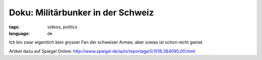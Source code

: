 Doku: Militärbunker in der Schweiz
==================================

:tags: videos, politics
:language: de

Ich bin zwar eigentlich kein grosser Fan der schweizer Armee, aber sowas
ist schon recht genial.

.. youtube:: RGYR34-4t9M

.. youtube:: QkI96ZWgf-c

Artikel dazu auf Spiegel Online: http://www.spiegel.de/sptv/reportage/0,1518,384095,00.html
